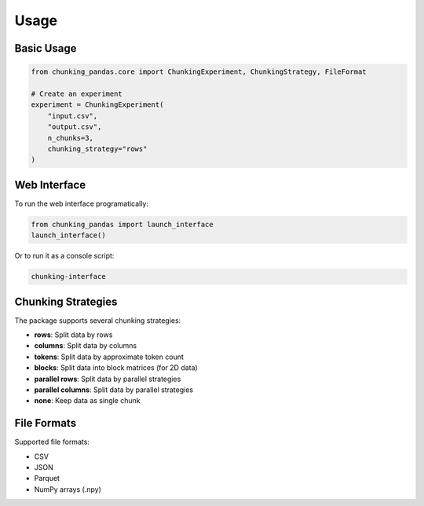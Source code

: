 Usage
=====

Basic Usage
-----------

.. code-block:: python

    from chunking_pandas.core import ChunkingExperiment, ChunkingStrategy, FileFormat

    # Create an experiment
    experiment = ChunkingExperiment(
        "input.csv",
        "output.csv",
        n_chunks=3,
        chunking_strategy="rows"
    )

Web Interface
-------------

To run the web interface programatically:

.. code-block:: python

    from chunking_pandas import launch_interface
    launch_interface()

Or to run it as a console script:

.. code-block:: bash

    chunking-interface

Chunking Strategies
-------------------

The package supports several chunking strategies:

* **rows**: Split data by rows
* **columns**: Split data by columns
* **tokens**: Split data by approximate token count
* **blocks**: Split data into block matrices (for 2D data)
* **parallel rows**: Split data by parallel strategies
* **parallel columns**: Split data by parallel strategies
* **none**: Keep data as single chunk

File Formats
------------

Supported file formats:

* CSV
* JSON
* Parquet
* NumPy arrays (.npy) 